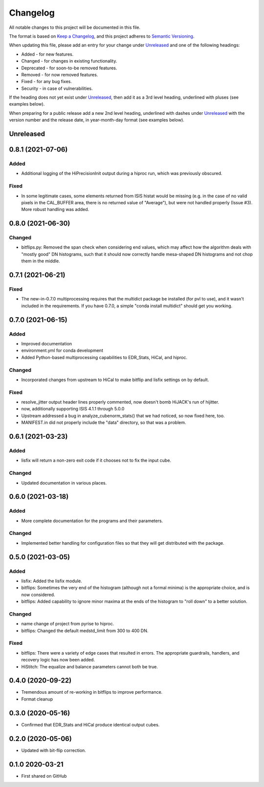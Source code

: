 =========
Changelog
=========

All notable changes to this project will be documented in this file.

The format is based on `Keep a Changelog <https://keepachangelog.com/en/1.0.0/>`_,
and this project adheres to `Semantic Versioning <https://semver.org/spec/v2.0.0.html>`_.

When updating this file, please add an entry for your change under
Unreleased_ and one of the following headings:

- Added - for new features.
- Changed - for changes in existing functionality.
- Deprecated - for soon-to-be removed features.
- Removed - for now removed features.
- Fixed - for any bug fixes.
- Security - in case of vulnerabilities.

If the heading does not yet exist under Unreleased_, then add it
as a 3rd level heading, underlined with pluses (see examples below).

When preparing for a public release add a new 2nd level heading,
underlined with dashes under Unreleased_ with the version number
and the release date, in year-month-day format (see examples below).


Unreleased
----------

0.8.1 (2021-07-06)
------------------

Added
+++++
- Additional logging of the HiPrecisionInit output during a hiproc run, which was previously
  obscured.

Fixed
+++++
- In some legitimate cases, some elements returned from ISIS histat would be missing (e.g. in the
  case of no valid pixels in the CAL_BUFFER area, there is no returned value of "Average"), but
  were not handled properly (Issue #3).  More robust handling was added.


0.8.0 (2021-06-30)
------------------

Changed
+++++++
- bitflips.py: Removed the span check when considering end values, which may affect how
  the algorithm deals with "mostly good" DN histograms, such that it should now correctly
  handle mesa-shaped DN histograms and not chop them in the middle.

0.7.1 (2021-06-21)
------------------

Fixed
+++++
- The new-in-0.7.0 multiprocessing requires that the multidict package be installed
  (for pvl to use), and it wasn't included in the requirements.  If you have 0.7.0,
  a simple "conda install multidict" should get you working.


0.7.0 (2021-06-15)
------------------

Added
+++++
- Improved documentation
- environment.yml for conda development
- Added Python-based multiprocessing capabilities
  to EDR_Stats, HiCal, and hiproc.

Changed
+++++++
- Incorporated changes from upstream to HiCal to make bitflip and lisfix settings
  on by default.

Fixed
+++++
- resolve_jitter output header lines properly commented, now doesn't bomb HiJACK's run
  of hijitter.
- now, additionally supporting ISIS 4.1.1 through 5.0.0
- Upstream addressed a bug in analyze_cubenorm_stats() that we had noticed,
  so now fixed here, too.
- MANIFEST.in did not properly include the "data" directory, so that was a problem.

0.6.1 (2021-03-23)
------------------

Added
+++++
- lisfix will return a non-zero exit code if it chooses not to fix the input cube.

Changed
+++++++
- Updated documentation in various places.


0.6.0 (2021-03-18)
------------------

Added
+++++
- More complete documentation for the programs and their parameters.

Changed
+++++++
- Implemented better handling for configuration files so that they
  will get distributed with the package.


0.5.0 (2021-03-05)
------------------

Added
+++++
* lisfix: Added the lisfix module.
* bitflips: Sometimes the very end of the histogram (although not a formal minima) is the
  appropriate choice, and is now considered.
* bitflips: Added capability to ignore minor maxima at the ends of the histogram to "roll down"
  to a better solution.

Changed
+++++++
* name change of project from pyrise to hiproc.
* bitflips: Changed the default medstd_limit from 300 to 400 DN.

Fixed
+++++
* bitflips: There were a variety of edge cases that resulted in errors.  The appropriate guardrails, handlers,
  and recovery logic has now been added.
* HiStitch: The equalize and balance parameters cannot both be true.

0.4.0 (2020-09-22)
------------------
* Tremendous amount of re-working in bitflips to improve
  performance.
* Format cleanup

0.3.0 (2020-05-16)
------------------
* Confirmed that EDR_Stats and HiCal produce identical output cubes.

0.2.0 (2020-05-06)
------------------
* Updated with bit-flip correction.

0.1.0 2020-03-21
----------------
* First shared on GitHub
